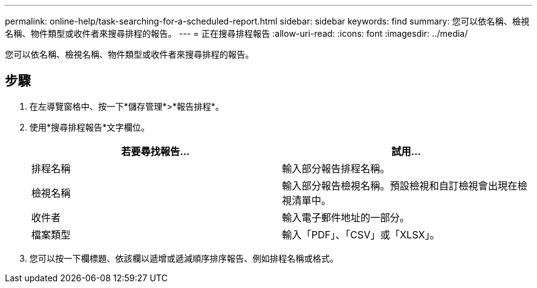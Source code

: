 ---
permalink: online-help/task-searching-for-a-scheduled-report.html 
sidebar: sidebar 
keywords: find 
summary: 您可以依名稱、檢視名稱、物件類型或收件者來搜尋排程的報告。 
---
= 正在搜尋排程報告
:allow-uri-read: 
:icons: font
:imagesdir: ../media/


[role="lead"]
您可以依名稱、檢視名稱、物件類型或收件者來搜尋排程的報告。



== 步驟

. 在左導覽窗格中、按一下*儲存管理*>*報告排程*。
. 使用*搜尋排程報告*文字欄位。
+
|===
| 若要尋找報告... | 試用... 


 a| 
排程名稱
 a| 
輸入部分報告排程名稱。



 a| 
檢視名稱
 a| 
輸入部分報告檢視名稱。預設檢視和自訂檢視會出現在檢視清單中。



 a| 
收件者
 a| 
輸入電子郵件地址的一部分。



 a| 
檔案類型
 a| 
輸入「PDF」、「CSV」或「XLSX」。

|===
. 您可以按一下欄標題、依該欄以遞增或遞減順序排序報告、例如排程名稱或格式。

